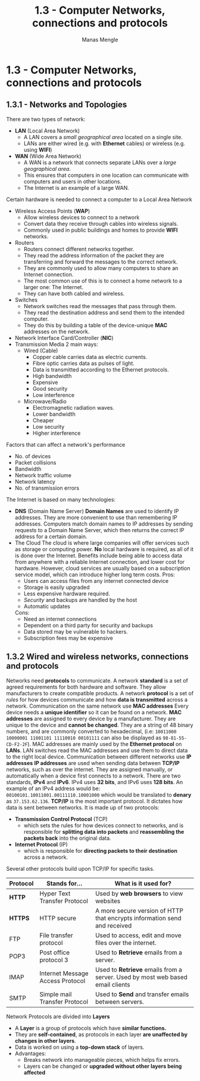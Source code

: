 #+TITLE: 1.3 - Computer Networks, connections and protocols
#+AUTHOR: Manas Mengle
#+OPTIONS: toc:nil

* 1.3 - Computer Networks, connections and protocols
** 1.3.1 - Networks and Topologies
	There are two types of network:
		+ *LAN* (Local Area Network)
			- A LAN covers a /small geographical area/ located on a single site.
			- LANs are either wired (e.g. with *Ethernet* cables) or wireless (e.g. using *WIFI*)
		+ *WAN* (Wide Area Network)
			- A WAN is a network that connects separate LANs over a /large geographical area/.
			- This ensures that computers in one location can communicate with computers and users in other locations.
			- The Internet is an example of a large WAN.
	Certain hardware is needed to connect a computer to a Local Area Network
		+ Wireless Access Points (*WAP*)
			- Allow wireless devices to connect to a network
			- Convert data they receive through cables into wireless signals.
			- Commonly used in public buildings and homes to provide *WIFI* networks.
		+ Routers
			- Routers connect different networks together.
			- They read the address information of the packet they are transferring and forward the messages to the correct network.
			- They are commonly used to allow many computers to share an Internet connection.
			- The most common use of this is to connect a home network to a larger one: The Internet.
			- They can have both cabled and wireless.
		+ Switches
			- Network switches read the messages that pass through them.
			- They read the destination address and send them to the intended computer.
			- They do this by building a table of the device-unique *MAC* addresses on the network.
		+ Network Interface Card/Controller (*NIC*)
		+ Transmission Media
			2 main ways:
				- Wired (Cable)
					- Copper cable carries data as electric currents.
					- Fibre optic carries data as pulses of light.
					- Data is transmitted according to the Ethernet protocols.
					- High bandwidth
					- Expensive
					- Good security
					- Low interference
				- Microwave/Radio
					- Electromagnetic radiation waves.
					- Lower bandwidth
					- Cheaper
					- Low security
					- Higher interference
	Factors that can affect a network's performance
		+ No. of devices
		+ Packet collisions
		+ Bandwidth
		+ Network traffic volume
		+ Network latency
		+ No. of transmission errors
	The Internet is based on many technologies:
		+ *DNS* (Domain Name Server)
			*Domain Names* are used to identify IP addresses. They are more convenient to use than remembering IP addresses.
			Computers match domain names to IP addresses by sending requests to a Domain Name Server, which then returns the correct IP address for a certain domain.
		+ The Cloud
			The cloud is where large companies will offer services such as storage or computing power.
			*No* local hardware is required, as all of it is done over the Internet.
			Benefits include being able to access data from anywhere with a reliable Internet connection, and lower cost for hardware. However, cloud services are usually based on a subscription service model, which can introduce higher long term costs.
           Pros:
          + Users can access files from any internet connected device
          + Storage is easily upgraded
          + Less expensive hardware required.
          + /Security/ and backups are handled by the host
          + Automatic updates
          Cons:
          + Need an internet connections
          + Dependent on a third party for security and backups
          + Data stored may be vulnerable to hackers.
          + Subscription fees may be expensive
** 1.3.2 Wired and wireless networks, connections and protocols
    Networks need *protocols* to communicate.
    A network *standard* is a set of agreed requirements for both hardware and software.
    They allow manufacturers to create compatible products.
    A network *protocol* is a set of /rules/ for how devices communicate and how *data is transmitted* across a  network.
    Communication on the same network use *MAC addresses*
        Every device needs a *unique identifier* so it can be found on a network.
        *MAC addresses* are assigned to every device by a manufacturer. They are unique to the device and *cannot be changed*.
        They are a string of 48 binary numbers, and are commonly converted to hexadecimal, (i.e: ~10011000 10000001 11001101 11110010 00101111~ can also be displayed as ~98-81-55-CD-F2-2F~).
        MAC addresses are mainly used by the *Ethernet protocol* on *LANs*. LAN switches read the MAC addresses and use them to direct data to the right local device.
    Communication between different networks use *IP addresses*
        *IP addresses* are used when sending data between *TCP/IP* networks, such as over the internet.
        They are assigned manually, or automatically when a device first connects to a network.
        There are two standards, *IPv4* and *IPv6*. IPv4 uses *32 bits*, and IPv6 uses *128 bits*.
        An example of an IPv4 address would be: ~00100101.10011001.00111110.10001000~ which would be translated to *denary* as ~37.153.62.136~.
    *TCP/IP* is the most important protocol.
        It dictates how data is sent between networks. It is made up of two protocols:
            + *Transmission Control Protocol* (TCP)
              - which sets the rules for how devices connect to networks, and is responsible for *splitting data into packets* and *reassembling the packets back* into the original data.
            + *Internet Protocol* (IP)
              - which is responsible for *directing packets to their destination* across a network.
        Several other protocols build upon TCP/IP for specific tasks.
        | Protocol | Stands for...                    | What is it used for?                                                        |
        |----------+----------------------------------+-----------------------------------------------------------------------------|
        | *HTTP*     | Hyper Text Transfer Protocol     | Used by *web browsers* to view websites                                       |
        | *HTTPS*    | HTTP secure                      | A more secure version of HTTP that encrypts information send and received   |
        | FTP      | File transfer protocol           | Used to access, edit and move files over the internet.                      |
        | POP3     | Post office protocol 3           | Used to *Retrieve* emails from a server.                                      |
        | IMAP     | Internet Message Access Protocol | Used to *Retrieve* emails from a server. Used by most web based email clients |
        | SMTP     | Simple mail Transfer Protocol    | Used to *Send* and transfer emails between servers.                           |
    Network Protocols are divided into *Layers*
        + A *Layer* is a group of protocols which have *similar functions.*
        + They are *self-contained*, as protocols in each layer *are unaffected by changes in other layers*.
        + Data is worked on using a *top-down stack* of layers.
        + Advantages:
          - Breaks network into manageable pieces, which helps fix errors.
          - Layers can be changed or *upgraded without other layers being affected*
